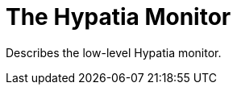 :state: Needed
:date: 2021-05-07
:labels: design

The Hypatia Monitor
===================

Describes the low-level Hypatia monitor.
